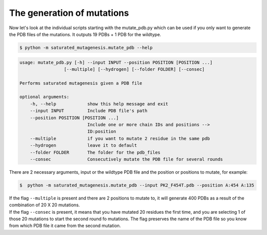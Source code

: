 The generation of mutations
****************************
Now let's look at the individual scripts starting with the mutate_pdb.py which can be used if you only want to generate the PDB files of the mutations. It outputs 19 PDBs + 1 PDB for the wildtype.

.. code-block:: bash

    $ python -m saturated_mutagenesis.mutate_pdb --help
    
.. code-block:: bash

    usage: mutate_pdb.py [-h] --input INPUT --position POSITION [POSITION ...]
                     [--multiple] [--hydrogen] [--folder FOLDER] [--consec]

    Performs saturated mutagenesis given a PDB file

    optional arguments:
        -h, --help            show this help message and exit
        --input INPUT         Include PDB file's path
        --position POSITION [POSITION ...]
                              Include one or more chain IDs and positions -->
                              ID:position
        --multiple            if you want to mutate 2 residue in the same pdb
        --hydrogen            leave it to default
        --folder FOLDER       The folder for the pdb_files
        --consec              Consecutively mutate the PDB file for several rounds
        
There are 2 necessary arguments, input or the wildtype PDB file and the position or positions to mutate, for example:

.. code-block:: bash

    $  python -m saturated_mutagenesis.mutate_pdb --input PK2_F454T.pdb --position A:454 A:135

| If the flag ``--multiple`` is present and there are 2 positions to mutate to, it will generate 400 PDBs as a result of the combination of 20 X 20 mutations.
| If the flag ``--consec`` is present, it means that you have mutated 20 residues the first time, and you are selecting 1 of those 20 mutations to start the second round fo mutations. The flag preserves the name of the PDB file so you know from which PDB file it came from the second mutation.

